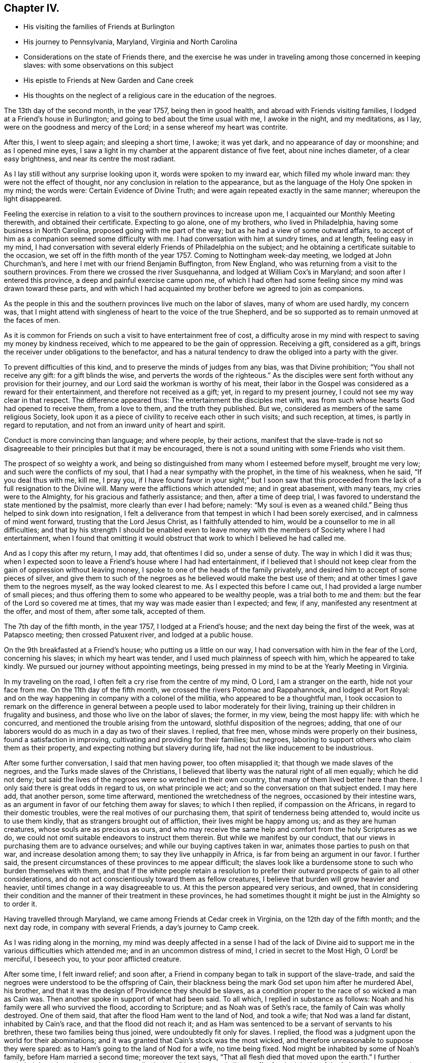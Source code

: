 == Chapter IV.

[.chapter-synopsis]
* His visiting the families of Friends at Burlington
* His journey to Pennsylvania, Maryland, Virginia and North Carolina
* Considerations on the state of Friends there, and the exercise he was under in traveling among those concerned in keeping slaves: with some observations on this subject
* His epistle to Friends at New Garden and Cane creek
* His thoughts on the neglect of a religious care in the education of the negroes.

The 13th day of the second month, in the year 1757, being then in good health,
and abroad with Friends visiting families, I lodged at a Friend`'s house in Burlington;
and going to bed about the time usual with me, I awoke in the night, and my meditations,
as I lay, were on the goodness and mercy of the Lord;
in a sense whereof my heart was contrite.

After this, I went to sleep again; and sleeping a short time, I awoke; it was yet dark,
and no appearance of day or moonshine; and as I opened mine eyes,
I saw a light in my chamber at the apparent distance of five feet,
about nine inches diameter, of a clear easy brightness,
and near its centre the most radiant.

As I lay still without any surprise looking upon it, words were spoken to my inward ear,
which filled my whole inward man: they were not the effect of thought,
nor any conclusion in relation to the appearance,
but as the language of the Holy One spoken in my mind; the words were:
Certain Evidence of Divine Truth; and were again repeated exactly in the same manner;
whereupon the light disappeared.

Feeling the exercise in relation to a visit to
the southern provinces to increase upon me,
I acquainted our Monthly Meeting therewith, and obtained their certificate.
Expecting to go alone, one of my brothers, who lived in Philadelphia,
having some business in North Carolina, proposed going with me part of the way;
but as he had a view of some outward affairs,
to accept of him as a companion seemed some difficulty with me.
I had conversation with him at sundry times, and at length, feeling easy in my mind,
I had conversation with several elderly Friends of Philadelphia on the subject;
and he obtaining a certificate suitable to the occasion,
we set off in the fifth month of the year 1757.
Coming to Nottingham week-day meeting, we lodged at John Churchman`'s,
and here I met with our friend Benjamin Buffington, from New England,
who was returning from a visit to the southern provinces.
From there we crossed the river Susquehanna, and lodged at William Cox`'s in Maryland;
and soon after I entered this province, a deep and painful exercise came upon me,
of which I had often had some feeling since my mind was drawn toward these parts,
and with which I had acquainted my brother before we agreed to join as companions.

As the people in this and the southern provinces live much on the labor of slaves,
many of whom are used hardly, my concern was,
that I might attend with singleness of heart to the voice of the true Shepherd,
and be so supported as to remain unmoved at the faces of men.

As it is common for Friends on such a visit to have entertainment free of cost,
a difficulty arose in my mind with respect to saving my money by kindness received,
which to me appeared to be the gain of oppression.
Receiving a gift, considered as a gift,
brings the receiver under obligations to the benefactor,
and has a natural tendency to draw the obliged into a party with the giver.

To prevent difficulties of this kind, and to preserve the minds of judges from any bias,
was that Divine prohibition; "`You shall not receive any gift:
for a gift blinds the wise, and perverts the words of the righteous.`"
As the disciples were sent forth without any provision for their journey,
and our Lord said the workman is worthy of his meat,
their labor in the Gospel was considered as a reward for their entertainment,
and therefore not received as a gift; yet, in regard to my present journey,
I could not see my way clear in that respect.
The difference appeared thus: The entertainment the disciples met with,
was from such whose hearts God had opened to receive them, from a love to them,
and the truth they published.
But we, considered as members of the same religious Society,
look upon it as a piece of civility to receive each other in such visits;
and such reception, at times, is partly in regard to reputation,
and not from an inward unity of heart and spirit.

Conduct is more convincing than language; and where people, by their actions,
manifest that the slave-trade is not so disagreeable to
their principles but that it may be encouraged,
there is not a sound uniting with some Friends who visit them.

The prospect of so weighty a work,
and being so distinguished from many whom I esteemed before myself, brought me very low;
and such were the conflicts of my soul, that I had a near sympathy with the prophet,
in the time of his weakness, when he said, "`If you deal thus with me, kill me,
I pray you,
if I have found favor in your sight;`" but I soon saw that this
proceeded from the lack of a full resignation to the Divine will.
Many were the afflictions which attended me; and in great abasement, with many tears,
my cries were to the Almighty, for his gracious and fatherly assistance; and then,
after a time of deep trial,
I was favored to understand the state mentioned by the psalmist,
more clearly than ever I had before; namely: "`My soul is even as a weaned child.`"
Being thus helped to sink down into resignation,
I felt a deliverance from that tempest in which I had been sorely exercised,
and in calmness of mind went forward, trusting that the Lord Jesus Christ,
as I faithfully attended to him, would be a counsellor to me in all difficulties;
and that by his strength I should be enabled even to leave
money with the members of Society where I had entertainment,
when I found that omitting it would obstruct
that work to which I believed he had called me.

And as I copy this after my return, I may add, that oftentimes I did so,
under a sense of duty.
The way in which I did it was thus;
when I expected soon to leave a Friend`'s house where I had had entertainment,
if I believed that I should not keep clear from
the gain of oppression without leaving money,
I spoke to one of the heads of the family privately,
and desired him to accept of some pieces of silver,
and give them to such of the negroes as he believed would make the best use of them;
and at other times I gave them to the negroes myself, as the way looked clearest to me.
As I expected this before I came out, I had provided a large number of small pieces;
and thus offering them to some who appeared to be wealthy people,
was a trial both to me and them: but the fear of the Lord so covered me at times,
that my way was made easier than I expected; and few, if any,
manifested any resentment at the offer, and most of them, after some talk,
accepted of them.

The 7th day of the fifth month, in the year 1757, I lodged at a Friend`'s house;
and the next day being the first of the week, was at Patapsco meeting;
then crossed Patuxent river, and lodged at a public house.

On the 9th breakfasted at a Friend`'s house; who putting us a little on our way,
I had conversation with him in the fear of the Lord, concerning his slaves;
in which my heart was tender, and I used much plainness of speech with him,
which he appeared to take kindly.
We pursued our journey without appointing meetings,
being pressed in my mind to be at the Yearly Meeting in Virginia.

In my traveling on the road, I often felt a cry rise from the centre of my mind, O Lord,
I am a stranger on the earth, hide not your face from me.
On the 11th day of the fifth month, we crossed the rivers Potomac and Rappahannock,
and lodged at Port Royal:
and on the way happening in company with a colonel of the militia,
who appeared to be a thoughtful man,
I took occasion to remark on the difference in general between
a people used to labor moderately for their living,
training up their children in frugality and business,
and those who live on the labor of slaves; the former, in my view,
being the most happy life: with which he concurred,
and mentioned the trouble arising from the untoward, slothful disposition of the negroes;
adding, that one of our laborers would do as much in a day as two of their slaves.
I replied, that free men, whose minds were properly on their business,
found a satisfaction in improving, cultivating and providing for their families;
but negroes, laboring to support others who claim them as their property,
and expecting nothing but slavery during life,
had not the like inducement to be industrious.

After some further conversation, I said that men having power, too often misapplied it;
that though we made slaves of the negroes, and the Turks made slaves of the Christians,
I believed that liberty was the natural right of all men equally; which he did not deny;
but said the lives of the negroes were so wretched in their own country,
that many of them lived better here than there.
I only said there is great odds in regard to us, on what principle we act;
and so the conversation on that subject ended.
I may here add, that another person, some time afterward,
mentioned the wretchedness of the negroes, occasioned by their intestine wars,
as an argument in favor of our fetching them away for slaves; to which I then replied,
if compassion on the Africans, in regard to their domestic troubles,
were the real motives of our purchasing them,
that spirit of tenderness being attended to, would incite us to use them kindly,
that as strangers brought out of affliction, their lives might be happy among us;
and as they are human creatures, whose souls are as precious as ours,
and who may receive the same help and comfort from the holy Scriptures as we do,
we could not omit suitable endeavors to instruct them therein.
But while we manifest by our conduct,
that our views in purchasing them are to advance ourselves;
and while our buying captives taken in war, animates those parties to push on that war,
and increase desolation among them; to say they live unhappily in Africa,
is far from being an argument in our favor.
I further said, the present circumstances of these provinces to me appear difficult;
the slaves look like a burdensome stone to such who burden themselves with them,
and that if the white people retain a resolution to prefer
their outward prospects of gain to all other considerations,
and do not act conscientiously toward them as fellow creatures,
I believe that burden will grow heavier and heavier,
until times change in a way disagreeable to us.
At this the person appeared very serious, and owned,
that in considering their condition and the manner of their treatment in these provinces,
he had sometimes thought it might be just in the Almighty so to order it.

Having travelled through Maryland, we came among Friends at Cedar creek in Virginia,
on the 12th day of the fifth month; and the next day rode,
in company with several Friends, a day`'s journey to Camp creek.

As I was riding along in the morning,
my mind was deeply affected in a sense I had of the lack of Divine
aid to support me in the various difficulties which attended me;
and in an uncommon distress of mind, I cried in secret to the Most High,
O Lord! be merciful, I beseech you, to your poor afflicted creature.

After some time, I felt inward relief; and soon after,
a Friend in company began to talk in support of the slave-trade,
and said the negroes were understood to be the offspring of Cain,
their blackness being the mark God set upon him after he murdered Abel, his brother,
and that it was the design of Providence they should be slaves,
as a condition proper to the race of so wicked a man as Cain was.
Then another spoke in support of what had been said.
To all which, I replied in substance as follows:
Noah and his family were all who survived the flood, according to Scripture;
and as Noah was of Seth`'s race, the family of Cain was wholly destroyed.
One of them said, that after the flood Ham went to the land of Nod, and took a wife;
that Nod was a land far distant, inhabited by Cain`'s race,
and that the flood did not reach it;
and as Ham was sentenced to be a servant of servants to his brethren,
these two families being thus joined, were undoubtedly fit only for slaves.
I replied, the flood was a judgment upon the world for their abominations;
and it was granted that Cain`'s stock was the most wicked,
and therefore unreasonable to suppose they were spared:
as to Ham`'s going to the land of Nod for a wife, no time being fixed.
Nod might be inhabited by some of Noah`'s family, before Ham married a second time;
moreover the text says, "`That all flesh died that moved upon the earth.`"
I further reminded them, how the prophets repeatedly declare,
"`that the son shall not suffer for the iniquity of the father;
but every one be answerable for his own sins.`"
I was troubled to perceive the darkness of their imaginations;
and in some pressure of spirit said,
the love of ease and gain are the motives in general of keeping slaves,
and men are wont to take hold of weak arguments to support a cause which is unreasonable.

I have no interest on either side,
save only the interest which I desire to have in the Truth;
and as I believe liberty is their right, and see they are not only deprived of it,
but treated in other respects with inhumanity in many places, I believe He,
who is a refuge for the oppressed, will in his own time, plead their cause;
and happy will it be for such, who walk in uprightness before him:
thus our conversation ended.

On the 14th day of the fifth month I was at Camp creek Monthly Meeting,
and then rode to the mountains up James river, and had a meeting at a Friend`'s house;
in both which I felt sorrow of heart, and my tears were poured out before the Lord,
who was pleased to afford a degree of strength by which way
was opened to clear my mind among Friends in those places.
From there I went to Fork creek, and so to Cedar creek again;
at which place I now had a meeting.
Here I found a tender seed;
and as I was preserved in the ministry to keep low with the Truth,
the same Truth in their hearts answered it,
so that it was a time of mutual refreshment from the presence of the Lord.
I lodged at James Stanley`'s, father of William Stanley,
one of the young men who suffered imprisonment at Winchester last summer,
on account of their testimony against fighting;
and I had some satisfactory conversation with him concerning it.
Hence I went to the Swamp and Wainoak meetings; and then crossed James river,
and lodged near Burleigh.
From the time of my entering Maryland I have been much under sorrow,
which of late so increased upon me, that my mind was almost overwhelmed;
and I may say with the psalmist, "`in my distress I called upon the Lord,
and cried to my God;`" who, in infinite goodness, looked upon my affliction,
and in my private retirement sent the Comforter for my relief;
for which I humbly bless his holy name.

The sense I had of the state of the churches, brought a weight of distress upon me:
the gold to me appeared dim, and the fine gold changed;
and though this is the case too generally, yet the sense of it in these parts has,
in a particular manner, borne heavily upon me.
It appeared to me, that through the prevailing of the spirit of this world,
the minds of many were brought to inward desolation;
and instead of the spirit of meekness, gentleness and heavenly wisdom,
which are the necessary companions of the true sheep of Christ,
a spirit of fierceness and the love of dominion, too generally prevailed.
From small beginnings in error, great buildings by degrees, are raised,
and from one age to another are more and more
strengthened by the general concurrence of the people.
As men obtain reputation by their profession of the Truth,
their virtues are mentioned as arguments in favor of general error;
and those of less note, to justify themselves, say, such and such good men did the like.
By what other steps could the people of Judah rise to such a height in wickedness,
as to give just ground for the prophet Isaiah to declare in the name of the Lord,
"`that none calls for justice,
nor any pleads for truth:`" or for the Almighty to call upon the great city of Jerusalem,
just before the Babylonish captivity, "`If you can find a man,
if there be any who executes judgment, that seeks the Truth, and I will pardon it.`"
The prospect of a road lying open to the same degeneracy,
in some parts of this newly settled land of America,
in respect to our conduct toward the negroes, has deeply bowed my mind in this journey;
and though to relate briefly how these people are treated is no agreeable work,
yet after often reading over the notes I made as I travelled,
I find my mind engaged to preserve them.
Many of the white people in those provinces take little or no care of negro marriages;
and when negroes marry after their own way,
some make so little account of those marriages, that with views of outward interest,
they often part men from their wives by selling them far asunder;
which is common when estates are sold by executors at vendue.
Many whose labor is heavy, being followed at their business in the field,
by a man with a whip, hired for that purpose,
have in common little else allowed but one peck
of Indian corn and some salt for one week,
with a few potatoes;
the potatoes they commonly raise by their labor on the first-day of the week.

The correction ensuing on their disobedience to overseers, or slothfulness in business,
is often very severe, and sometimes desperate.
Men and women have many times scarcely clothes enough to hide their nakedness,
and boys and girls, ten and twelve years old,
are often quite naked among their master`'s children.

Some of our Society, and some of the Society called New Lights,
use some endeavors to instruct those they have in reading;
but in common this is not only neglected, but disapproved.
These are the people by whose labor the other
inhabitants are in a great measure supported,
and many of them in the luxuries of life:
these are the people who have made no agreement to serve us,
and who have not forfeited their liberty that we know of:
these are the souls for whom Christ died, and for our conduct toward them,
we must answer before Him who is no respecter of persons.

They who know the only true God, and Jesus Christ whom he has sent,
and are thus acquainted with the merciful, benevolent,
Gospel spirit,
will therein perceive that the indignation of
God is kindled against oppression and cruelty;
and in beholding the great distress of so numerous a people,
will find cause for mourning.

From my lodgings I went to Burleigh meeting,
where I felt my mind drawn into a quiet resigned state; and after long silence,
I felt an engagement to stand up; and through the powerful operation of Divine love,
we were favored with an edifying meeting.
The next meeting we had was at Black Water;
and so to the Yearly Meeting at the Western Branch.
When its business began, some queries were considered by some of their members,
to be now produced; and if approved,
to be answered hereafter by their respective Monthly Meetings.
They were the Pennsylvania queries,
which had been examined by a committee of Virginia Yearly Meeting appointed last year,
who made some alterations in them;
one of which alterations was made in favor of a custom which troubled me.
The query was, "`Are there any concerned in the importation of negroes,
or buying them after imported?`"
which they altered thus: "`Are there any concerned in the importation of negroes,
or buying them to trade in?`"
As one query admitted with unanimity was,
"`Are any concerned in buying or vending goods unlawfully imported, or prize goods?`"
I found my mind engaged to say, that as we professed the Truth,
and were there assembled to support the testimony of it,
it was necessary for us to dwell deep, and act in that wisdom which is pure,
or otherwise we could not prosper.
I then mentioned the alteration; and referring to the last mentioned query, added,
as purchasing any merchandise taken by the sword,
was always allowed to be inconsistent with our principles; negroes being captives of war,
or taken by stealth,
those circumstances make it inconsistent with our testimony to buy them;
and their being our fellow creatures, who are sold as slaves,
adds greatly to the iniquity.
Friends appeared attentive to what was said;
some expressed a care and concern about their negroes; none made any objection,
by way of reply to what I said; but the query was admitted as they had altered it.
As some of their members have heretofore traded in negroes, as in other merchandise,
this query, being admitted, will be one step further than they have hitherto gone.
I did not see it my duty to press for an alteration;
but felt easy to leave it all to Him, who alone is able to turn the hearts of the mighty,
and to make way for the spreading of Truth on the earth,
by means agreeable to his infinite wisdom.

But in regard to those they already had, I felt my mind engaged to labor with them;
and said, that,
as we believe the Scriptures were given forth by
holy men as they were moved by the Holy Ghost,
and many of us know by experience that they are often helpful and comfortable,
and believe ourselves bound in duty to teach our children to read them;
I believe that if we were divested of all selfish views,
the same good Spirit that gave them forth, would engage us to teach the negroes to read,
that they might have the benefit of them: there were some among them who, at this time,
manifested a concern in regard to taking more care in the education of their negroes.

On the 29th day of the fifth month, at the house where I lodged,
was a meeting of ministers and elders, at the ninth hour in the morning;
at which time I found an engagement to speak freely and
plainly to them concerning their slaves;
mentioning how they, as the first rank in the Society,
whose conduct in that case was much noticed by others,
were under the stronger obligations to look carefully to themselves:
expressing how needful it was for them, in that situation,
to be thoroughly divested of all selfish views; that living in the pure Truth,
and acting conscientiously toward those people in their education and otherwise,
they might be instrumental in helping forward a work so exceedingly necessary,
and so much neglected among them.
At the twelfth hour the meeting of worship began, which was solid.

On the 30th day, about the tenth hour, Friends met to finish their business,
and then the meeting for worship ensued, which to me was a laborious time;
but through the goodness of the Lord, Truth, I believe, gained some ground;
and it was a strengthening opportunity to the honest-hearted.

About this time I wrote an epistle to Friends in the back settlements of North Carolina,
as follows: To Friends at their Monthly Meeting at New Garden and Cane creek,
in North Carolina.
//After I did this in the original, I checked it here and that last sentence right above I put as a letter head. Should I instead make it like this one, or do you want me to make this one a letterhead too?

[.embedded-content-document.letter]
--

[.salutation]
Dear Friends,

It having pleased the Lord to draw me forth on a
visit to some parts of Virginia and Carolina,
you have often been in my mind;
and though my way is not clear to come in person to visit you,
yet I feel it in my heart to communicate a few things,
as they arise in the love of Truth.
First, my dear friends, dwell in humility;
and take heed that no views of outward gain get too deep hold of you,
that so your eyes being single to the Lord, you may be preserved in the way of safety.
Where people let loose their minds after the love of outward things,
and are more engaged in pursuing the profits and seeking the friendships of this world,
than to be inwardly acquainted with the way of true peace, such walk in a vain shadow,
while the true comfort of life is lacking; their examples are often hurtful to others;
and their treasures, thus collected,
do many times prove dangerous snares to their children.

But where people are sincerely devoted to follow Christ,
and dwell under the influence of his holy Spirit, their stability and firmness,
through a Divine blessing, is at times like dew on the tender plants around about them,
and the weightiness of their spirits secretly works on the minds of others;
and in this condition through the spreading influence of Divine love,
they feel a care over the flock and way is
opened for maintaining good order in the Society.
And though we meet with opposition from another spirit, yet,
as there is a dwelling in meekness, feeling our spirits subject,
and moving only in the gentle peaceable wisdom, the inward reward of quietness,
will be greater than all our difficulties.
Where the pure life is kept to,
and meetings of discipline are held in the authority of it,
we find by experience that they are comfortable, and tend to the health of the body.

While I write, the youth come fresh in my way.--Dear young people,
choose God for your portion; love his Truth, and be not ashamed of it;
choose for your company such who serve him in uprightness; and shun, as most dangerous,
the conversation of those whose lives are of an ill savor;
for by frequenting such company, some hopeful young people have come to great loss,
and been drawn from less evils to greater to their utter ruin.
In the bloom of youth no ornament is so lovely as that of virtue,
nor any enjoyments equal to those which we partake of,
in fully resigning ourselves to the Divine will.
These enjoyments add sweetness to all other comforts,
and give true satisfaction in company and conversation,
where people are mutually acquainted with it;
and as your minds are thus seasoned with the Truth,
you will find strength to abide steadfast to the testimony of it,
and be prepared for services in the church.

And now, dear friends and brethren, as you are improving a wilderness,
and may be numbered among the first planters in one part of a province, I beseech you,
in the love of Jesus Christ, wisely to consider the force of your examples,
and think how much your successors may be thereby affected.
It is a help in a country, yes, a great favor and a blessing, when customs first settled,
are agreeable to sound wisdom; so when they are otherwise,
the effect of them is grievous;
and children feel themselves encompassed with
difficulties prepared for them by their predecessors.

As moderate care and exercise, under the direction of true wisdom,
is useful both to mind and body; so by this means in general,
the real needs of life are easily supplied;
our gracious Father having so proportioned one to the other, that,
keeping in the true medium, we may pass on quietly.
Where slaves are purchased to do our labor, numerous difficulties attend.
To rational creatures bondage is uneasy,
and frequently occasions sourness and discontent in them; which affects the family,
and such who claim the mastery over them:
and thus people and their children are many times encompassed with vexations,
which arise from their applying to wrong methods to get a living.

I have been informed that there are a large number of Friends in your parts,
who have no slaves; and in tender and most affectionate love,
I beseech you to keep clear from purchasing any.
Look, my dear friends, to Divine Providence;
and follow in simplicity that exercise of body, that plainness and frugality,
which true wisdom leads to;
so may you be preserved from those dangers which attend
such who are aiming at outward ease and greatness.

Treasures, though small, attained on a true principle of virtue,
are sweet in the possession; and while we walk in the light of the Lord,
there is true comfort and satisfaction.

Here, neither the murmurs of an oppressed people,
nor the throbbing of an uneasy conscience,
nor anxious thoughts about the event of things, hinder the enjoyment of life.

When we look toward the end of life,
and think on the division of our substance among our successors;
if we know that it was collected in the fear of the Lord, in honesty, in equity,
and in uprightness of heart before him, we may consider it as his gift to us;
and with a single eye to his blessing, bestow it on those we leave behind us.
Such is the happiness of the plain way of true virtue.

"`The work of righteousness shall be peace and the effect of righteousness,
quietness and assurance forever.`"
Dwell here, my dear friends; and then in remote and solitary deserts,
you may find true peace and satisfaction.
If the Lord be our God, in truth and reality, there is safety for us;
for he is a strong hold in the day of trouble, and knows them that trust in him.

[.signed-section-signature]
John Woolman

[.signed-section-context-close]
Isle of Wight county, in Virginia, 29th of the Fifth month, 1757.

--

From the Yearly Meeting in Virginia, I went to Carolina;
and on the 1st day of the sixth month, was at Wells Monthly Meeting,
where the spring of the Gospel ministry was opened,
and the love of Jesus Christ experienced among us: to his name be the praise.

Here my brother joined with some Friends from New Garden, who were going homeward;
and I went next to Simons creek Monthly Meeting,
where I was silent during the meeting for worship.
When business came on, my mind was exercised concerning the poor slaves;
but I did not feel my way clear to speak:
in this condition I was bowed in spirit before the Lord;
and with tears and inward supplication besought him, so to open my understanding,
that I might know his will concerning me; and at length, my mind was settled in silence.
Near the end of their business, a member of the meeting expressed a concern,
that had some time lain upon him,
on account of Friends so much neglecting their duty in the education of their slaves,
and proposed having meetings sometimes appointed for them on a week-day,
to be only attended by some Friends to be named in their Monthly Meetings.
Many present appeared to unite with the proposal:
one said he had often wondered that they,
being our fellow creatures and capable of religious understanding,
had been so exceedingly neglected: another expressed the like concern,
and appeared zealous that Friends in future, might more closely consider it:
at length a minute was made;
and the further consideration of it referred to their next Monthly Meeting.

The Friend who made this proposal has negroes: he told me that he was at New Garden;
about two hundred and fifty miles from home, and came back alone;
and that in this solitary journey,
this exercise in regard to the education of their negroes, was, from time to time,
renewed in his mind.
A Friend of some note in Virginia, who has slaves, told me,
that he being far from home on a lonesome journey, had many serious thoughts about them;
and that his mind was so impressed therewith, that he believed he saw a time coming,
when Divine Providence would alter the circumstance of these people,
respecting their condition as slaves.

From hence I went to Newbegun creek, and sat a considerable time in much weakness;
then I felt Truth open the way to speak a little in much plainness and simplicity, till,
at length, through the increase of Divine love among us,
we had a seasoning opportunity.

From there I went to the head of Little river, where was, on a first-day,
a crowded meeting; and I believe, through Divine goodness,
it was made profitable to some.
From there to the Old Neck;
where I was led into a careful searching out the
secret workings of the mystery of iniquity,
which, under a cover of religion, exalts itself against that pure spirit,
which leads in the way of meekness and self-denial.
From there to Piney-woods; which was the last meeting I was at in Carolina,
and was large; and my heart being deeply engaged,
I was drawn forth in fervent labor among them.

When I was at Newbegun creek, a Friend was there who labored for his living,
having no negroes, and had been a minister many years.
He came to me the next day, and as we rode together,
signified that he wanted to talk with me concerning a difficulty he had been under,
and related it nearly as follows:
That as monies had been raised by a tax of late years to carry on war,
he had a scruple in his mind in regard to paying it,
and chose rather to suffer the seizure of his goods than pay it;
and as he was the only person who refused it in those parts,
and knew not that anyone else was in the like circumstances,
he signified that it had been a heavy trial to him, and more so,
for that some of his brethren had been uneasy with his conduct in that case.
He added, that from a sympathy he felt with me yesterday in meeting,
he found freedom thus to open the matter,
in the way of querying concerning Friends in our parts.

I told him the state of Friends among us, as well as I was able; and also,
that I had for some time been under the like scruple.
I believed him to be one who was concerned to walk uprightly before the Lord;
and esteemed it my duty to preserve this note concerning him; his name was Samuel Newby.

From hence I went back into Virginia, and had a meeting near James Cowpland`'s;
it was a time of inward suffering; but through the goodness of the Lord,
I was made content: then to another meeting; where, through the renewings of pure love,
we had a very comfortable season.

Traveling up and down of late, I have had renewed evidences,
that to be faithful to the Lord and contented with his will concerning me,
is a most necessary and useful lesson for me to be learning;
looking less at the effects of my labor,
than at the pure motion and reality of the concern, as it arises from heavenly love.
In the Lord Jehovah is everlasting strength; and as the mind, by humble resignation,
is united to him,
and we utter words from an inward knowledge that they arise from the heavenly spring,
though our way may be difficult, and require close attention to keep in it;
and though the manner in which we may be led may tend to our own abasement; yet,
if we continue in patience and meekness, heavenly peace is the reward of our labors.

From there I went to Curies meeting; which, though small,
was reviving to the honest-hearted.
From there to Black creek and Caroline meetings; from which,
accompanied by William Stanley, before mentioned, we rode to Goose creek,
being much through the woods, and about one hundred miles.
We lodged the first night, at a public house; the second in the woods;
and the next day we reached a Friend`'s house, at Goose creek.

In the woods we lay under some disadvantage,
having no fire-works nor bells for our horses; but we stopped a little before night,
and let them feed on the wild grass which was plenty;
in the mean time cutting with our knives a store against night, and then tied them;
and gathering some bushes under an oak, we lay down;
but the mosquitoes being plenty and the ground damp, I slept but little.

Lying in the wilderness, and looking at the stars,
I was led to contemplate the condition of our first parents,
when they were sent forth from the garden; but the Almighty,
though they had been disobedient, continued to be a Father to them,
and showed them what tended to their felicity as intelligent creatures,
and was acceptable to him.
To provide things relative to our outward living, in the way of true wisdom is good;
and the gift of improving in things useful, is a good gift,
and comes from the Father of lights.
Many have had this gift; and from age to age,
there have been improvements of this kind made in the world:
but some not keeping to the pure gift, have,
in the creaturely cunning and self-exaltation, sought out many inventions;
which inventions of men, distinct from that uprightness in which man was created,
as the first motion to them was evil, so the effects have been and are evil.
At this day, it is as necessary for us constantly to attend on the heavenly gift,
to be qualified to use rightly the good things in this life amidst great improvements,
as it was for our first parents, when they were without any improvements,
without any friend or father but God only.

I was at a meeting at Goose creek; and next at a Monthly Meeting at Fairfax; where,
through the gracious dealing of the Almighty with us,
his power prevailed over many hearts.

From there to Manoquacy and Pipe creek, in Maryland;
at both which places I had cause humbly to adore Him,
who supported me through many exercises,
and by whose help I was enabled to reach the true witness in the hearts of others:
there were some hopeful young people in those parts.
I had meetings at John Everit`'s in Monallen, and at Huntingdon;
and was made humbly thankful to the Lord,
who opened my heart among the people in these new settlements,
so that it was a time of encouragement to the honest minded.

At Monallen, a Friend gave me some account of a religious society, among the Dutch,
called Mennonists; and among other things, related a passage in substance as follows:
-- One of the Mennonists having acquaintance with a man
of another society at a considerable distance,
and being with his wagon on business near the house of his said acquaintance,
and night coming on, he had thoughts of putting up with him; but passing by his fields,
and observing the distressed appearance of his slaves,
he kindled a fire in the woods nearby, and lay there that night.

His acquaintance hearing where he lodged, and afterward meeting the Mennonist,
told him of it; adding, he should have been heartily welcome at his house;
and from their acquaintance in former time, he wondered at his conduct in that case.
The Mennonist replied, ever since I lodged by your field,
I have wanted an opportunity to speak with you.
I intended to come to your house for entertainment, but seeing your slaves at their work,
and observing the manner of their dress, I had no liking to come to partake with you:
he then admonished him to use them with more humanity, and added,
as I lay by the fire that night, I thought that as I was a man of substance,
you would have received me freely; but if I had been as poor as one of your slaves,
and had no power to help myself,
I should have received from your hand no kinder usage than they.

From hence I was at three meetings in my way, and so went home,
under a humbling sense of the gracious dealings of the Lord with me,
in preserving me through many trials and afflictions in my journey.
I was out about two months, and travelled about eleven hundred and fifty miles.
